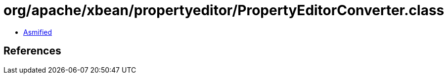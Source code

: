 = org/apache/xbean/propertyeditor/PropertyEditorConverter.class

 - link:PropertyEditorConverter-asmified.java[Asmified]

== References

